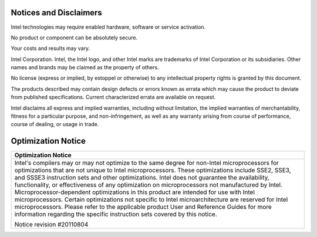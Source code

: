=========================
 Notices and Disclaimers
=========================

Intel technologies may require enabled hardware, software or service
activation.

No product or component can be absolutely secure.

Your costs and results may vary.

Intel Corporation.  Intel, the Intel logo, and other Intel marks are
trademarks of Intel Corporation or its subsidiaries.  Other names and
brands may be claimed as the property of others.

No license (express or implied, by estoppel or otherwise) to any
intellectual property rights is granted by this document.

The products described may contain design defects or errors known as
errata which may cause the product to deviate from published
specifications.  Current characterized errata are available on
request.

Intel disclaims all express and implied warranties, including without
limitation, the implied warranties of merchantability, fitness for a
particular purpose, and non-infringement, as well as any warranty
arising from course of performance, course of dealing, or usage in
trade.

=====================
 Optimization Notice
=====================


.. list-table:: 
   :header-rows: 1 
   :class: optimization-notice
   :align: left 
   
   * - Optimization Notice  
   * - Intel's compilers may or may not optimize to the same degree for    
       non-Intel microprocessors for optimizations that are not unique to  
       Intel microprocessors. These optimizations include SSE2, SSE3, and  
       SSSE3 instruction sets and other optimizations. Intel does not      
       guarantee the availability, functionality, or effectiveness of any  
       optimization on microprocessors not manufactured by Intel.          
       Microprocessor-dependent optimizations in this product are intended 
       for use with Intel microprocessors. Certain optimizations not       
       specific to Intel microarchitecture are reserved for Intel        
       microprocessors. Please refer to the applicable product User and    
       Reference Guides for more information regarding the specific       
       instruction sets covered by this notice.                            
                                                                           
       Notice revision #20110804
